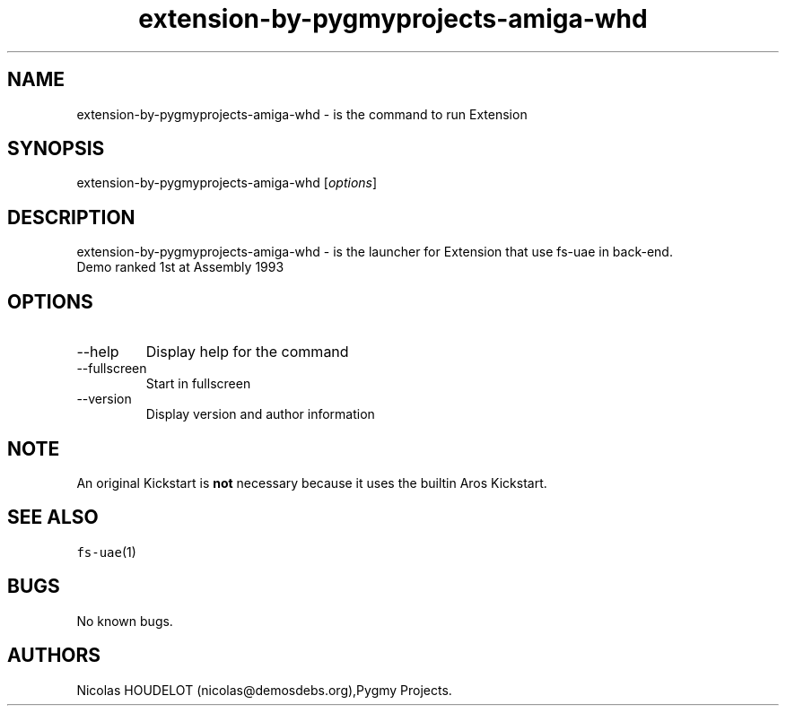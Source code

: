 .\" Automatically generated by Pandoc 2.9.2.1
.\"
.TH "extension-by-pygmyprojects-amiga-whd" "6" "2016-09-17" "Extension User Manuals" ""
.hy
.SH NAME
.PP
extension-by-pygmyprojects-amiga-whd - is the command to run Extension
.SH SYNOPSIS
.PP
extension-by-pygmyprojects-amiga-whd [\f[I]options\f[R]]
.SH DESCRIPTION
.PP
extension-by-pygmyprojects-amiga-whd - is the launcher for Extension
that use fs-uae in back-end.
.PD 0
.P
.PD
Demo ranked 1st at Assembly 1993
.SH OPTIONS
.TP
--help
Display help for the command
.TP
--fullscreen
Start in fullscreen
.TP
--version
Display version and author information
.SH NOTE
.PP
An original Kickstart is \f[B]not\f[R] necessary because it uses the
builtin Aros Kickstart.
.SH SEE ALSO
.PP
\f[C]fs-uae\f[R](1)
.SH BUGS
.PP
No known bugs.
.SH AUTHORS
Nicolas HOUDELOT (nicolas\[at]demosdebs.org),Pygmy Projects.
